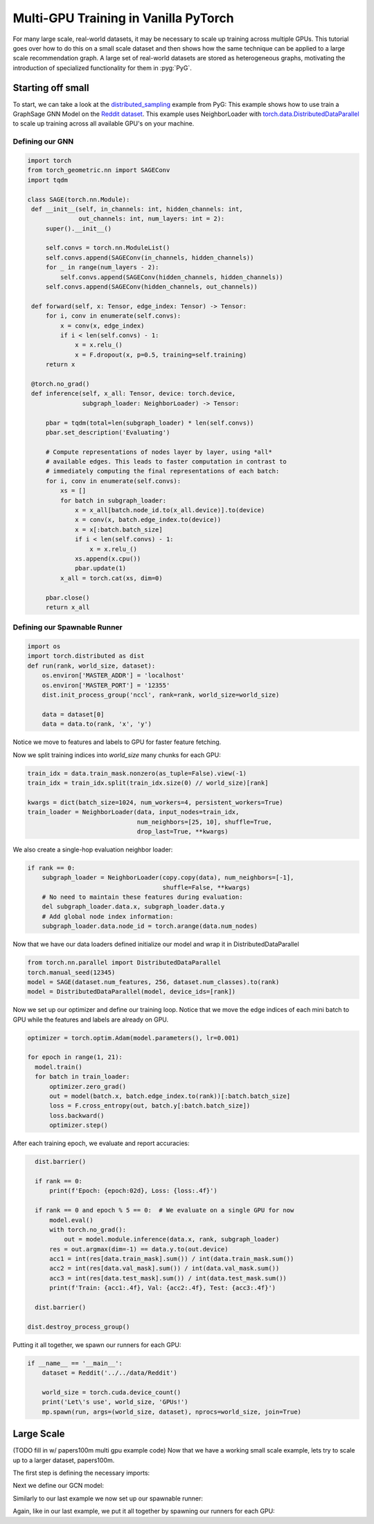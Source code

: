 Multi-GPU Training in Vanilla PyTorch
=====================================
For many large scale, real-world datasets, it may be necessary to scale up training across multiple GPUs. This tutorial goes over how to do this on a small scale dataset and then
shows how the same technique can be applied to a large scale recommendation graph.
A large set of real-world datasets are stored as heterogeneous graphs, motivating the introduction of specialized functionality for them in :pyg:`PyG`.

Starting off small
------------------

To start, we can take a look at the `distributed_sampling <https://github.com/pyg-team/pytorch_geometric/blob/master/examples/multi_gpu/distributed_sampling.py>`__ example from PyG:
This example shows how to use train a GraphSage GNN Model on the `Reddit dataset <https://pytorch-geometric.readthedocs.io/en/latest/generated/torch_geometric.datasets.Reddit.html>`__. This example uses NeighborLoader with `torch.data.DistributedDataParallel <https://pytorch.org/docs/stable/notes/ddp.html>`__ to scale up training across all available GPU's on your machine.




Defining our GNN
~~~~~~~~~~~~~~~~

.. code-block:: python

   import torch
   from torch_geometric.nn import SAGEConv
   import tqdm

   class SAGE(torch.nn.Module):
    def __init__(self, in_channels: int, hidden_channels: int,
                 out_channels: int, num_layers: int = 2):
        super().__init__()

        self.convs = torch.nn.ModuleList()
        self.convs.append(SAGEConv(in_channels, hidden_channels))
        for _ in range(num_layers - 2):
            self.convs.append(SAGEConv(hidden_channels, hidden_channels))
        self.convs.append(SAGEConv(hidden_channels, out_channels))

    def forward(self, x: Tensor, edge_index: Tensor) -> Tensor:
        for i, conv in enumerate(self.convs):
            x = conv(x, edge_index)
            if i < len(self.convs) - 1:
                x = x.relu_()
                x = F.dropout(x, p=0.5, training=self.training)
        return x

    @torch.no_grad()
    def inference(self, x_all: Tensor, device: torch.device,
                  subgraph_loader: NeighborLoader) -> Tensor:

        pbar = tqdm(total=len(subgraph_loader) * len(self.convs))
        pbar.set_description('Evaluating')

        # Compute representations of nodes layer by layer, using *all*
        # available edges. This leads to faster computation in contrast to
        # immediately computing the final representations of each batch:
        for i, conv in enumerate(self.convs):
            xs = []
            for batch in subgraph_loader:
                x = x_all[batch.node_id.to(x_all.device)].to(device)
                x = conv(x, batch.edge_index.to(device))
                x = x[:batch.batch_size]
                if i < len(self.convs) - 1:
                    x = x.relu_()
                xs.append(x.cpu())
                pbar.update(1)
            x_all = torch.cat(xs, dim=0)

        pbar.close()
        return x_all

Defining our Spawnable Runner
~~~~~~~~~~~~~~~~~~~~~~~~~~~~~~

.. code-block:: python

   import os
   import torch.distributed as dist
   def run(rank, world_size, dataset):
       os.environ['MASTER_ADDR'] = 'localhost'
       os.environ['MASTER_PORT'] = '12355'
       dist.init_process_group('nccl', rank=rank, world_size=world_size)

       data = dataset[0]
       data = data.to(rank, 'x', 'y')

Notice we move to features and labels to GPU for faster feature fetching.

Now we split training indices into `world_size` many chunks for each GPU:

.. code-block:: python

       train_idx = data.train_mask.nonzero(as_tuple=False).view(-1)
       train_idx = train_idx.split(train_idx.size(0) // world_size)[rank]

       kwargs = dict(batch_size=1024, num_workers=4, persistent_workers=True)
       train_loader = NeighborLoader(data, input_nodes=train_idx,
                                     num_neighbors=[25, 10], shuffle=True,
                                     drop_last=True, **kwargs)

We also create a single-hop evaluation neighbor loader:

.. code-block:: python

       if rank == 0:
           subgraph_loader = NeighborLoader(copy.copy(data), num_neighbors=[-1],
                                            shuffle=False, **kwargs)
           # No need to maintain these features during evaluation:
           del subgraph_loader.data.x, subgraph_loader.data.y
           # Add global node index information:
           subgraph_loader.data.node_id = torch.arange(data.num_nodes)

Now that we have our data loaders defined initialize our model and wrap it in DistributedDataParallel

.. code-block:: python

      from torch.nn.parallel import DistributedDataParallel
      torch.manual_seed(12345)
      model = SAGE(dataset.num_features, 256, dataset.num_classes).to(rank)
      model = DistributedDataParallel(model, device_ids=[rank])

Now we set up our optimizer and define our training loop. Notice that we move the edge indices of each mini batch to GPU while the features and labels are already on GPU.

.. code-block:: python

      optimizer = torch.optim.Adam(model.parameters(), lr=0.001)

      for epoch in range(1, 21):
        model.train()
        for batch in train_loader:
            optimizer.zero_grad()
            out = model(batch.x, batch.edge_index.to(rank))[:batch.batch_size]
            loss = F.cross_entropy(out, batch.y[:batch.batch_size])
            loss.backward()
            optimizer.step()

After each training epoch, we evaluate and report accuracies:

.. code-block:: python

        dist.barrier()

        if rank == 0:
            print(f'Epoch: {epoch:02d}, Loss: {loss:.4f}')

        if rank == 0 and epoch % 5 == 0:  # We evaluate on a single GPU for now
            model.eval()
            with torch.no_grad():
                out = model.module.inference(data.x, rank, subgraph_loader)
            res = out.argmax(dim=-1) == data.y.to(out.device)
            acc1 = int(res[data.train_mask].sum()) / int(data.train_mask.sum())
            acc2 = int(res[data.val_mask].sum()) / int(data.val_mask.sum())
            acc3 = int(res[data.test_mask].sum()) / int(data.test_mask.sum())
            print(f'Train: {acc1:.4f}, Val: {acc2:.4f}, Test: {acc3:.4f}')

        dist.barrier()

      dist.destroy_process_group()


Putting it all together, we spawn our runners for each GPU:

.. code-block:: python

   if __name__ == '__main__':
       dataset = Reddit('../../data/Reddit')

       world_size = torch.cuda.device_count()
       print('Let\'s use', world_size, 'GPUs!')
       mp.spawn(run, args=(world_size, dataset), nprocs=world_size, join=True)

Large Scale
-----------
(TODO fill in w/ papers100m multi gpu example code)
Now that we have a working small scale example, lets try to scale up to a larger dataset, papers100m.

The first step is defining the necessary imports:

.. code-block:: python




Next we define our GCN model:

.. code-block:: python




Similarly to our last example we now set up our spawnable runner:

.. code-block:: python




Again, like in our last example, we put it all together by spawning our runners for each GPU:

.. code-block:: python

